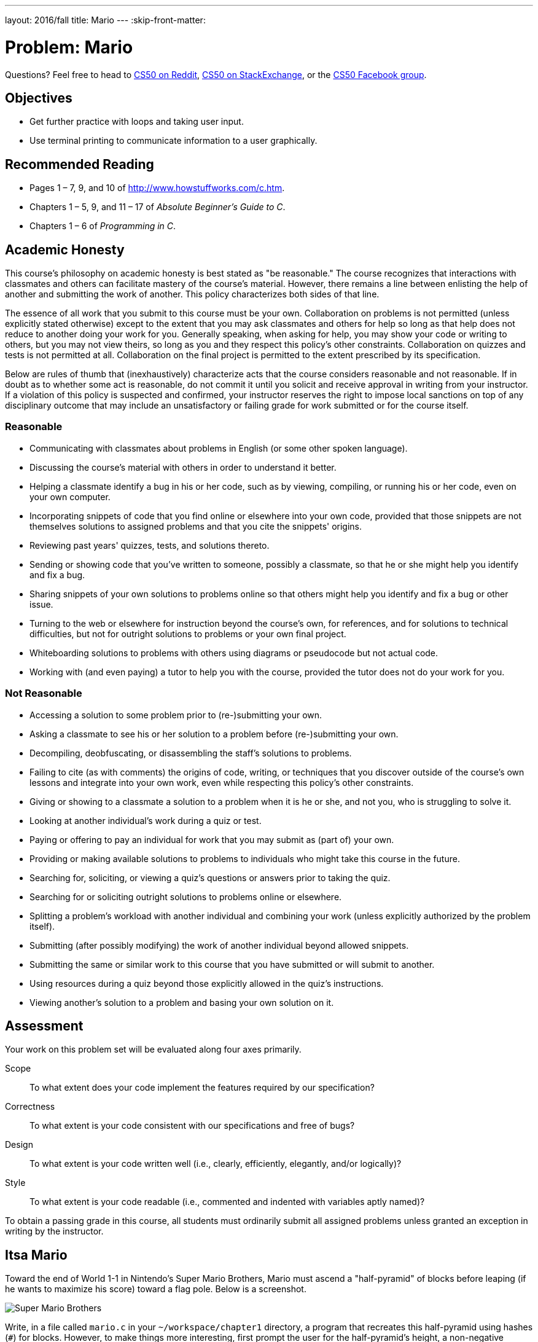 ---
layout: 2016/fall
title: Mario
---
:skip-front-matter:

= Problem: Mario

Questions? Feel free to head to https://www.reddit.com/r/cs50[CS50 on Reddit], http://cs50.stackexchange.com[CS50 on StackExchange], or the https://www.facebook.com/groups/cs50[CS50 Facebook group].

== Objectives

* Get further practice with loops and taking user input.
* Use terminal printing to communicate information to a user graphically.

== Recommended Reading

* Pages 1 – 7, 9, and 10 of http://www.howstuffworks.com/c.htm.
// TODO
* Chapters 1 – 5, 9, and 11 &#8211; 17 of _Absolute Beginner's Guide to C_.
* Chapters 1 – 6 of _Programming in C_.

== Academic Honesty

This course's philosophy on academic honesty is best stated as "be reasonable." The course recognizes that interactions with classmates and others can facilitate mastery of the course's material. However, there remains a line between enlisting the help of another and submitting the work of another. This policy characterizes both sides of that line.

The essence of all work that you submit to this course must be your own. Collaboration on problems is not permitted (unless explicitly stated otherwise) except to the extent that you may ask classmates and others for help so long as that help does not reduce to another doing your work for you. Generally speaking, when asking for help, you may show your code or writing to others, but you may not view theirs, so long as you and they respect this policy's other constraints. Collaboration on quizzes and tests is not permitted at all. Collaboration on the final project is permitted to the extent prescribed by its specification.

Below are rules of thumb that (inexhaustively) characterize acts that the course considers reasonable and not reasonable. If in doubt as to whether some act is reasonable, do not commit it until you solicit and receive approval in writing from your instructor. If a violation of this policy is suspected and confirmed, your instructor reserves the right to impose local sanctions on top of any disciplinary outcome that may include an unsatisfactory or failing grade for work submitted or for the course itself.

=== Reasonable

* Communicating with classmates about problems in English (or some other spoken language).
* Discussing the course's material with others in order to understand it better.
* Helping a classmate identify a bug in his or her code, such as by viewing, compiling, or running his or her code, even on your own computer.
* Incorporating snippets of code that you find online or elsewhere into your own code, provided that those snippets are not themselves solutions to assigned problems and that you cite the snippets' origins.
* Reviewing past years' quizzes, tests, and solutions thereto.
* Sending or showing code that you've written to someone, possibly a classmate, so that he or she might help you identify and fix a bug.
* Sharing snippets of your own solutions to problems online so that others might help you identify and fix a bug or other issue.
* Turning to the web or elsewhere for instruction beyond the course's own, for references, and for solutions to technical difficulties, but not for outright solutions to problems or your own final project.
* Whiteboarding solutions to problems with others using diagrams or pseudocode but not actual code.
* Working with (and even paying) a tutor to help you with the course, provided the tutor does not do your work for you.

=== Not Reasonable

* Accessing a solution to some problem prior to (re-)submitting your own.
* Asking a classmate to see his or her solution to a problem before (re-)submitting your own.
* Decompiling, deobfuscating, or disassembling the staff's solutions to problems.
* Failing to cite (as with comments) the origins of code, writing, or techniques that you discover outside of the course's own lessons and integrate into your own work, even while respecting this policy's other constraints.
* Giving or showing to a classmate a solution to a problem when it is he or she, and not you, who is struggling to solve it.
* Looking at another individual's work during a quiz or test.
* Paying or offering to pay an individual for work that you may submit as (part of) your own.
* Providing or making available solutions to problems to individuals who might take this course in the future.
* Searching for, soliciting, or viewing a quiz's questions or answers prior to taking the quiz.
* Searching for or soliciting outright solutions to problems online or elsewhere.
* Splitting a problem's workload with another individual and combining your work (unless explicitly authorized by the problem itself).
* Submitting (after possibly modifying) the work of another individual beyond allowed snippets.
* Submitting the same or similar work to this course that you have submitted or will submit to another.
* Using resources during a quiz beyond those explicitly allowed in the quiz's instructions.
* Viewing another's solution to a problem and basing your own solution on it.

== Assessment

Your work on this problem set will be evaluated along four axes primarily.

Scope::
 To what extent does your code implement the features required by our specification?
Correctness::
 To what extent is your code consistent with our specifications and free of bugs?
Design::
 To what extent is your code written well (i.e., clearly, efficiently, elegantly, and/or logically)?
Style::
 To what extent is your code readable (i.e., commented and indented with variables aptly named)?

To obtain a passing grade in this course, all students must ordinarily submit all assigned problems unless granted an exception in writing by the instructor.


== Itsa Mario

Toward the end of World 1-1 in Nintendo's Super Mario Brothers, Mario must ascend a "half-pyramid" of blocks before leaping (if he wants to maximize his score) toward a flag pole. Below is a screenshot.

image:pyramid.png[Super Mario Brothers]

Write, in a file called `mario.c` in your `~/workspace/chapter1` directory, a program that recreates this half-pyramid using hashes (`#`) for blocks. However, to make things more interesting, first prompt the user for the half-pyramid's height, a non-negative integer no greater than `23`. (The height of the half-pyramid pictured above happens to be `8`.) If the user fails to provide a non-negative integer no greater than `23`, you should re-prompt for the same again. Then, generate (with the help of `printf` and one or more loops) the desired half-pyramid. Take care to align the bottom-left corner of your half-pyramid with the left-hand edge of your terminal window, as in the sample output below, wherein underlined text represents some user's input.

[source,subs="macros,quotes"]
----
~/workspace/chapter1 $ [underline]#./mario#
height: [underline]#8#
       pass:[##]
      pass:[###]
     pass:[####]
    pass:[#####]
   pass:[######]
  pass:[#######]
 pass:[########]
pass:[#########]
----

Note that the rightmost two columns of blocks must be of the same height. No need to generate the pipe, clouds, numbers, text, or Mario himself.

By contrast, if the user fails to provide a non-negative integer no greater than `23`, your program's output should instead resemble the below, wherein underlined text again represents some user's input. (Recall that `GetInt` will handle some, but not all, re-prompting for you.)

[source,subs=quotes]
----
~/workspace/chapter1 $ [underline]#./mario#
Height: [underline]#-2#
Height: [underline]#-1#
Height: [underline]#foo#
Retry: [underline]#bar#
Retry: [underline]#1#
##
----

To compile your program, remember that you can execute

[source,bash]
----
make mario
----

or, more manually,

[source,bash]
----
clang -o mario mario.c -lcs50
----

after which you can run your program with the below.

[source,bash]
----
./mario
----

If you'd like to check the correctness of your program with `check50`, you may execute the below.

[source,bash]
----
check50 1617.chapter1.mario mario.c
----

And if you'd like to play with the staff's own implementation of mario, you may execute the below.

[source,bash]
----
~cs50/chapter1/mario
----

Not sure where to begin? Not to worry. A walkthrough awaits!

video::z32BxNe2Sfc[youtube,height=540,width=960]

This was Mario.

